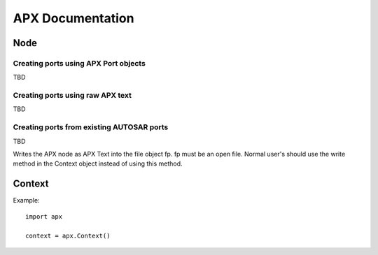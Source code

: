 APX Documentation
=================

Node
----
.. py:class :: Node(name=None)

   Represents an APX node in Python. Setting a name during construction is optional but a valid name must be set before the node is taken in use (as client or for code/text generation purposes).
    
.. py:attribute:: Node.name : string

   The name of the node.

.. py:method:: Node.append(port)

   This is an overloded method that is used for creating new ports in the node object.
   
Creating ports using APX Port objects
~~~~~~~~~~~~~~~~~~~~~~~~~~~~~~~~~~~~~
   
TBD

Creating ports using raw APX text
~~~~~~~~~~~~~~~~~~~~~~~~~~~~~~~~~~
   
TBD

Creating ports from existing AUTOSAR ports
~~~~~~~~~~~~~~~~~~~~~~~~~~~~~~~~~~~~~~~~~~~~
   
TBD



.. py:method :: Node.write(fp):

Writes the APX node as APX Text into the file object fp. fp must be an open file.
Normal user's should use the write method in the Context object instead of using this method.

Context
-------
.. py:class :: Context()

   The APX context is just a container for one or more (usually one) APX nodes.

Example::

   import apx
   
   context = apx.Context()


